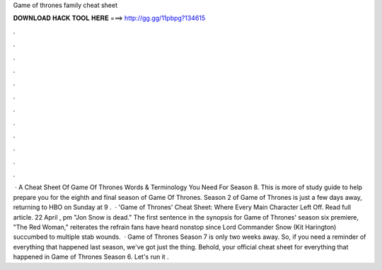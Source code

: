 Game of thrones family cheat sheet

𝐃𝐎𝐖𝐍𝐋𝐎𝐀𝐃 𝐇𝐀𝐂𝐊 𝐓𝐎𝐎𝐋 𝐇𝐄𝐑𝐄 ===> http://gg.gg/11pbpg?134615

.

.

.

.

.

.

.

.

.

.

.

.

 · A Cheat Sheet Of Game Of Thrones Words & Terminology You Need For Season 8. This is more of study guide to help prepare you for the eighth and final season of Game Of Thrones. Season 2 of Game of Thrones is just a few days away, returning to HBO on Sunday at 9 .  · 'Game of Thrones' Cheat Sheet: Where Every Main Character Left Off. Read full article. 22 April , pm "Jon Snow is dead." The first sentence in the synopsis for Game of Thrones' season six premiere, "The Red Woman," reiterates the refrain fans have heard nonstop since Lord Commander Snow (Kit Harington) succumbed to multiple stab wounds.  · Game of Thrones Season 7 is only two weeks away. So, if you need a reminder of everything that happened last season, we've got just the thing. Behold, your official cheat sheet for everything that happened in Game of Thrones Season 6. Let's run it .